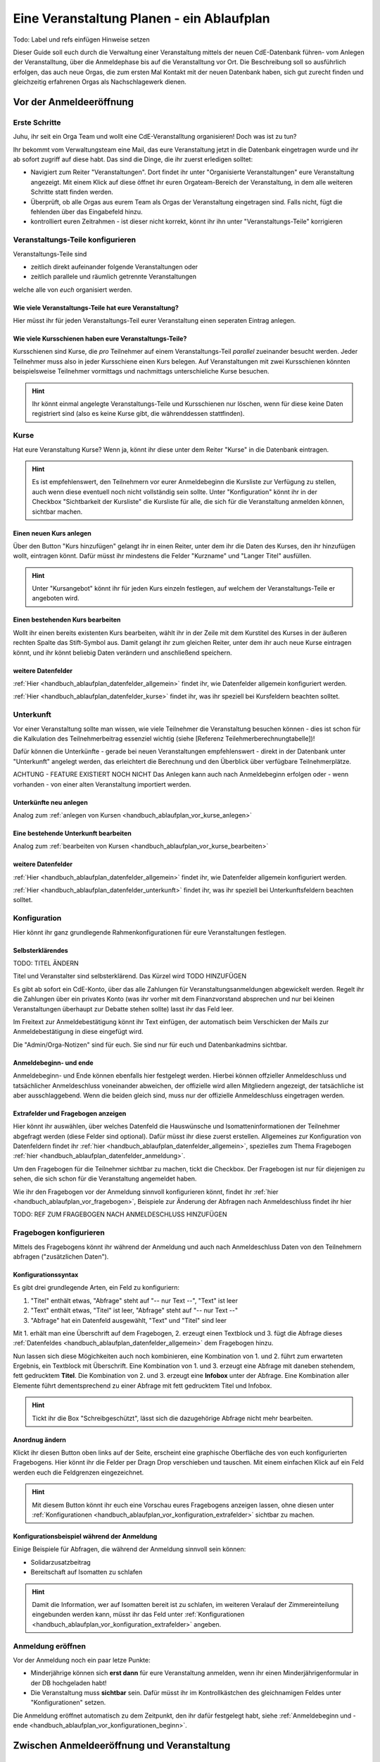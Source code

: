.. _handbuch_ablaufplan:

Eine Veranstaltung Planen - ein Ablaufplan
==========================================

Todo: Label und refs einfügen
Hinweise setzen
   
Dieser Guide soll euch durch die Verwaltung einer Veranstaltung mittels der neuen CdE-Datenbank führen- vom Anlegen der Veranstalltung, über die Anmeldephase bis auf die Veranstalltung vor Ort. Die Beschreibung soll so ausführlich erfolgen, das auch neue Orgas, die zum ersten Mal Kontakt mit der neuen Datenbank haben, sich gut zurecht finden und gleichzeitig erfahrenen Orgas als Nachschlagewerk dienen.

.. _handbuch_ablaufplan_vor:

Vor der Anmeldeeröffnung
------------------------

Erste Schritte
^^^^^^^^^^^^^^

Juhu, ihr seit ein Orga Team und wollt eine CdE-Veranstalltung organisieren! Doch was ist zu tun?

Ihr bekommt vom Verwaltungsteam eine Mail, das eure Veranstaltung jetzt in die Datenbank eingetragen wurde und ihr ab sofort zugriff auf diese habt. Das sind die Dinge, die ihr zuerst erledigen solltet:

- Navigiert zum Reiter "Veranstaltungen". Dort findet ihr unter "Organisierte Veranstaltungen" eure Veranstaltung angezeigt. Mit einem Klick auf diese öffnet ihr euren Orgateam-Bereich der Veranstaltung, in dem alle weiteren Schritte statt finden werden.
- Überprüft, ob alle Orgas aus eurem Team als Orgas der Veranstaltung eingetragen sind. Falls nicht, fügt die fehlenden über das Eingabefeld hinzu.
- kontrolliert euren Zeitrahmen - ist dieser nicht korrekt, könnt ihr ihn unter "Veranstaltungs-Teile" korrigieren

.. _handbuch_ablaufplan_vor_veranstaltungsteile:

Veranstaltungs-Teile konfigurieren
^^^^^^^^^^^^^^^^^^^^^^^^^^^^^^^^^^

Veranstaltungs-Teile sind

- zeitlich direkt aufeinander folgende Veranstaltungen oder
- zeitlich parallele und räumlich getrennte Veranstaltungen
welche alle von *euch* organisiert werden.

.. _handbuch_ablaufplan_vor_veranstaltungsteile_veranstaltungsteile:

Wie viele Veranstaltungs-Teile hat eure Veranstaltung?
''''''''''''''''''''''''''''''''''''''''''''''''''''''

Hier müsst ihr für jeden Veranstaltungs-Teil eurer Veranstaltung einen seperaten Eintrag anlegen.

.. _handbuch_ablaufplan_vor_veranstaltungsteile_kursschienen:

Wie viele Kursschienen haben eure Veranstaltungs-Teile?
'''''''''''''''''''''''''''''''''''''''''''''''''''''''

Kursschienen sind Kurse, die *pro* Teilnehmer auf einem Veranstaltungs-Teil *parallel* zueinander besucht werden. Jeder Teilnehmer muss also in jeder Kursschiene einen Kurs belegen. Auf Veranstaltungen mit zwei Kursschienen könnten beispielsweise Teilnehmer vormittags und nachmittags unterschieliche Kurse besuchen.

.. hint:: Ihr könnt einmal angelegte Veranstaltungs-Teile und Kursschienen nur löschen, wenn für diese keine Daten registriert sind (also es keine Kurse gibt, die währenddessen stattfinden).

.. _handbuch_ablaufplan_vor_kurse:

Kurse
^^^^^

Hat eure Veranstaltung Kurse? Wenn ja, könnt ihr diese unter dem Reiter "Kurse" in die Datenbank eintragen.

.. hint:: Es ist empfehlenswert, den Teilnehmern vor eurer Anmeldebeginn die Kursliste zur Verfügung zu stellen, auch wenn diese eventuell noch nicht vollständig sein sollte. Unter "Konfiguration" könnt ihr in der Checkbox "Sichtbarkeit der Kursliste" die Kursliste für alle, die sich für die Veranstaltung anmelden können, sichtbar machen.
	  

.. _handbuch_ablaufplan_vor_kurse_anlegen:

Einen neuen Kurs anlegen
''''''''''''''''''''''''

Über den Button "Kurs hinzufügen" gelangt ihr in einen Reiter, unter dem ihr die Daten des Kurses, den ihr hinzufügen wollt, eintragen könnt. Dafür müsst ihr mindestens die Felder "Kurzname" und "Langer Titel" ausfüllen.

.. hint:: Unter "Kursangebot" könnt ihr für jeden Kurs einzeln festlegen, auf welchem der Veranstaltungs-Teile er angeboten wird.

.. _handbuch_ablaufplan_vor_kurse_bearbeiten:

Einen bestehenden Kurs bearbeiten
'''''''''''''''''''''''''''''''''

Wollt ihr einen bereits existenten Kurs bearbeiten, wählt ihr in der Zeile mit dem Kurstitel des Kurses in der äußeren rechten Spalte das Stift-Symbol aus. Damit gelangt ihr zum gleichen Reiter, unter dem ihr auch neue Kurse eintragen könnt, und ihr könnt beliebig Daten verändern und anschließend speichern.

.. _handbuch_ablaufplan_vor_kurse_datenfelder:

weitere Datenfelder
'''''''''''''''''''

:ref:`Hier <handbuch_ablaufplan_datenfelder_allgemein>` findet ihr, wie Datenfelder allgemein konfiguriert werden.

:ref:`Hier <handbuch_ablaufplan_datenfelder_kurse>` findet ihr, was ihr speziell bei Kursfeldern beachten solltet.

.. _handbuch_ablaufplan_vor_unterkunft:

Unterkunft
^^^^^^^^^^

Vor einer Veranstaltung sollte man wissen, wie viele Teilnehmer die Veranstaltung besuchen können - dies ist schon für die Kalkulation des Teilnehmerbeitrag essenziel wichtig (siehe [Referenz Teilehmerberechnungtabelle])!

Dafür können die Unterkünfte - gerade bei neuen Veranstaltungen empfehlenswert - direkt in der Datenbank unter "Unterkunft" angelegt werden, das erleichtert die Berechnung und den Überblick über verfügbare Teilnehmerplätze.

ACHTUNG - FEATURE EXISTIERT NOCH NICHT
Das Anlegen kann auch nach Anmeldebeginn erfolgen oder - wenn vorhanden - von einer alten Veranstaltung importiert werden.

.. _handbuch_ablaufplan_vor_unterkunft_anlegen:

Unterkünfte neu anlegen
'''''''''''''''''''''''

Analog zum :ref:`anlegen von Kursen <handbuch_ablaufplan_vor_kurse_anlegen>`

.. _handbuch_ablaufplan_vor_unterkunft_bearbeiten:

Eine bestehende Unterkunft bearbeiten
'''''''''''''''''''''''''''''''''''''

Analog zum :ref:`bearbeiten von Kursen <handbuch_ablaufplan_vor_kurse_bearbeiten>`

.. _handbuch_ablaufplan_vor_unterkunft_datenfelder:

weitere Datenfelder
'''''''''''''''''''

:ref:`Hier <handbuch_ablaufplan_datenfelder_allgemein>` findet ihr, wie Datenfelder allgemein konfiguriert werden.

:ref:`Hier <handbuch_ablaufplan_datenfelder_unterkunft>` findet ihr, was ihr speziell bei Unterkunftsfeldern beachten solltet.

.. _handbuch_ablaufplan_vor_konfiguration:

Konfiguration
^^^^^^^^^^^^^

Hier könnt ihr ganz grundlegende Rahmenkonfigurationen für eure Veranstaltungen festlegen.

.. _handbuch_ablaufplan_vor_konfiguration_selbsterklärendes:

Selbsterklärendes
'''''''''''''''''

TODO: TITEL ÄNDERN

Titel und Veranstalter sind selbsterklärend. Das Kürzel wird  TODO HINZUFÜGEN

Es gibt ab sofort ein CdE-Konto, über das alle Zahlungen für Veranstaltungsanmeldungen abgewickelt werden. Regelt ihr die Zahlungen über ein privates Konto (was ihr vorher mit dem Finanzvorstand absprechen und nur bei kleinen Veranstaltungen überhaupt zur Debatte stehen sollte) lasst ihr das Feld leer.

Im Freitext zur Anmeldebestätigung könnt ihr Text einfügen, der automatisch beim Verschicken der Mails zur Anmeldebestätigung in diese eingefügt wird.

Die "Admin/Orga-Notizen" sind für euch. Sie sind nur für euch und Datenbankadmins sichtbar.

.. _handbuch_ablaufplan_vor_konfigurationen_beginn:

Anmeldebeginn- und ende
'''''''''''''''''''''''

Anmeldebeginn- und Ende können ebenfalls hier festgelegt werden. Hierbei können offzieller Anmeldeschluss und tatsächlicher Anmeldeschluss voneinander abweichen, der offizielle wird allen Mitgliedern angezeigt, der tatsächliche ist aber ausschlaggebend. Wenn die beiden gleich sind, muss nur der offizielle Anmeldeschluss eingetragen werden.

.. _handbuch_ablaufplan_vor_konfiguration_extrafelder:

Extrafelder und Fragebogen anzeigen
'''''''''''''''''''''''''''''''''''

Hier könnt ihr auswählen, über welches Datenfeld die Hauswünsche und Isomatteninformationen der Teilnehmer abgefragt werden (diese Felder sind optional). Dafür müsst ihr diese zuerst erstellen.
Allgemeines zur Konfiguration von Datenfeldern findet ihr :ref:`hier <handbuch_ablaufplan_datenfelder_allgemein>`, spezielles zum Thema Fragebogen :ref:`hier <handbuch_ablaufplan_datenfelder_anmeldung>`.

Um den Fragebogen für die Teilnehmer sichtbar zu machen, tickt die Checkbox. Der Fragebogen ist nur für diejenigen zu sehen, die sich schon für die Veranstaltung angemeldet haben.

Wie ihr den Fragebogen vor der Anmeldung sinnvoll konfigurieren könnt, findet ihr :ref:`hier <handbuch_ablaufplan_vor_fragebogen>`, Beispiele zur Änderung der Abfragen nach Anmeldeschluss findet ihr hier

TODO: REF ZUM FRAGEBOGEN NACH ANMELDESCHLUSS HINZUFÜGEN

.. _handbuch_ablaufplan_vor_fragebogen:

Fragebogen konfigurieren
^^^^^^^^^^^^^^^^^^^^^^^^

Mittels des Fragebogens könnt ihr während der Anmeldung und auch nach Anmeldeschluss Daten von den Teilnehmern abfragen ("zusätzlichen Daten").

.. _handbuch_ablaufplan_vor_fragebogen_konfigurieren:

Konfigurationssyntax
''''''''''''''''''''

Es gibt drei grundlegende Arten, ein Feld zu konfiguriern:

1. "Titel" enthält etwas, "Abfrage" steht auf "-- nur Text --", "Text" ist leer
2. "Text" enthält etwas, "Titel" ist leer, "Abfrage" steht auf "-- nur Text --"
3. "Abfrage" hat ein Datenfeld ausgewählt, "Text" und "Titel" sind leer

Mit 1. erhält man eine Überschrift auf dem Fragebogen, 2. erzeugt einen Textblock und 3. fügt die Abfrage dieses :ref:`Datenfeldes <handbuch_ablaufplan_datenfelder_allgemein>` dem Fragebogen hinzu.

Nun lassen sich diese Mögichkeiten auch noch kombinieren, eine Kombination von 1. und 2. führt zum erwarteten Ergebnis, ein Textblock mit Überschrift. Eine Kombination von 1. und 3. erzeugt eine Abfrage mit daneben stehendem, fett gedrucktem **Titel**. Die Kombination von 2. und 3. erzeugt eine **Infobox** unter der Abfrage. Eine Kombination aller Elemente führt dementsprechend zu einer Abfrage mit fett gedrucktem Titel und Infobox.

.. hint:: Tickt ihr die Box "Schreibgeschützt", lässt sich die dazugehörige Abfrage nicht mehr bearbeiten.

Anordnug ändern
'''''''''''''''

Klickt ihr diesen Button oben links auf der Seite, erscheint eine graphische Oberfläche des von euch konfigurierten Fragebogens. Hier könnt ihr die Felder per Dragn Drop verschieben und tauschen. Mit einem einfachen Klick auf ein Feld werden euch die Feldgrenzen eingezeichnet.

.. hint :: Mit diesem Button könnt ihr euch eine Vorschau eures Fragebogens anzeigen lassen, ohne diesen unter :ref:`Konfigurationen <handbuch_ablaufplan_vor_konfiguration_extrafelder>` sichtbar zu machen.

.. _handbuch_ablaufplan_vor_fragebogen_während:

Konfigurationsbeispiel während der Anmeldung
''''''''''''''''''''''''''''''''''''''''''''

Einige Beispiele für Abfragen, die während der Anmeldung sinnvoll sein können:

- Solidarzusatzbeitrag
- Bereitschaft auf Isomatten zu schlafen

.. hint:: Damit die Information, wer auf Isomatten bereit ist zu schlafen, im weiteren Veralauf der Zimmereinteilung eingebunden werden kann, müsst ihr das Feld unter :ref:`Konfigurationen <handbuch_ablaufplan_vor_konfiguration_extrafelder>` angeben.

.. _handbuch_ablaufplan_vor_open:

Anmeldung eröffnen
^^^^^^^^^^^^^^^^^^
   
Vor der Anmeldung noch ein paar letze Punkte:
   
- Minderjährige können sich **erst dann** für eure Veranstaltung anmelden, wenn ihr einen Minderjährigenformular in der DB hochgeladen habt!
- Die Veranstaltung muss **sichtbar** sein. Dafür müsst ihr im Kontrollkästchen des gleichnamigen Feldes unter "Konfigurationen" setzen.

Die Anmeldung eröffnet automatisch zu dem Zeitpunkt, den ihr dafür festgelegt habt, siehe :ref:`Anmeldebeginn und -ende <handbuch_ablaufplan_vor_konfigurationen_beginn>`. 

.. _handbuch_ablaufplan_nach:

Zwischen Anmeldeeröffnung und Veranstaltung
-------------------------------------------

.. _handbuch_ablaufplan_datenfelder:

Datenfelder konfigurieren
-------------------------

Da Datenfelder ein sehr mächtiges Hilfsmittel sind, die ihr vor, während und nach der Anmeldephase unterschiedlich nutzen könnt und eine Änderung im Verlaufe nicht nur möglich, sondern sogar oft gewollt ist, werden diese hier ausgelagert zentral erklärt. In den jeweiligen Punkten im Leitfaden wird immer, wenn Datenfelder konfiguriert werden, auf den entsprechenden Teil hier verwiesen.

.. _handbuch_ablaufplan_datenfelder_allgemein:

Allgemeines
^^^^^^^^^^^

Zur allgemeinen Syntax von Datenfeldern:

- Namen von Datenfeldern dürfen nur Buchstaben, Ziffern und Unterstriche (keine Leerzeichen!) enthalten
- Der Datentyp beschreibt den Rückgabewert, den ein Datenfeld erhalten kann.

.. attention:: Den Datentyp nachträglich zu ändern ist sehr gefährlich! Dabei können bereits von Teilnehmern eingegebene Daten unwiederuflich verloren gehen!

Es gibt zwei wesentlich unterschieliche Konfigurationsarten:

- Das Optionenfeld ist **leer**. Diese Option wird einzeln für jeden Datentypen unten geschildert.
- Das Optionenfeld ist **nicht leer**.

Ist das Optionenfeld nicht leer, hat die Eingabe folgenden Syntax:

- Wert1;Beschreibungstext 1
- Wert2;Beschreibungstext 2
- …

Dieser Fall ist für alle Datentypen - beim späteren Ausfüllen - gleich: Es wird eine Liste aller wählbaren Möglichkeiten ("Beschreibungstext 1", "Beschreibungstext 2", ...) angezeigt, aus welcher genau eine ausgewählt werden muss(!) - die Default Auswahl ist "Beschreibungstext 1".

.. hint:: Gibt es vorgegebene Möglichkeiten, aus denen gewählt werden kann, **muss** eine Auswahl getroffen werde. Erfolgt eine freie Eingabe, **kann** etwas eingegeben werden.

Das, was später in der Datenbank gespeichert wird, ist jedoch **nicht** der Beschreibungstext, sondern der zugehörige Wert - dieser muss dementsprechen im richtigen Format (siehe zu jedem Datentyp unten) angegeben werden!

.. hint:: Bei der Auswahl wird **nur** der Beschreibungstext angezeigt, der Wert ist **nicht** sichtbar.

Im folgenden folgt für jeden Datentyp das Verhalten bei einem leeren Optionenfeld.

.. _handbuch_ablaufplan_datenfelder_allgemein_text:

Text
''''

- Ein Textfeld akzeptiert Buchstaben, Zahlen und Sonderzeichen als Eingabe.
- Wird das Optionenfeld freigelassen, erscheint beim Ausfüllen ein Freitextfeld, welches ausgefüllt werden kann.

.. _handbuch_ablaufplan_datenfelder_allgemein_janein:

Ja/Nein
'''''''

- Ein Ja/Nein Feld akzeptiert Buchstaben, Zahlen und Sonderzeichen als Eingabe.
- Wird das Optionenfeld freigelassen, erscheint beim Ausfüllen eine Checkbox, die getickt oder nicht getickt werden kann.

.. _handbuch_ablaufplan_datenfelder_allgemein_zahl:

Zahl
''''

- Ein Zahlenfeld akzeptiert als Werte nur ganze Zahlen, die Beschreibung darf auch Buchstaben und Sonderzeichen enthalten.
- Wird das Optionenfeld freigelassen, erscheint beim Ausfüllen ein Feld, in welches eine ganze zahl eingegeben werden kann.

.. _handbuch_ablaufplan_datenfelder_allgemein_kommazahl:

Kommazahl
'''''''''

- Ein Kommazahlenfeld akzeptiert als Werte Kommazahlen mit maximal 17 signifikaten Stellen, die Beschreibung darf auch Buchstaben und Sonderzeichen enthalten.
- Wird das Optionenfeld freigelassen, erscheint beim Ausfüllen ein Feld, in wleches eine Kommazahl eingegeben werden kann.
.. attention:: Kommas werden nicht akzeptiert, es muss ein Punkt verwendet werden.

.. _handbuch_ablaufplan_datenfelder_allgemein_datum:

Datum
'''''

- Ein Datumsfeld akzeptiert als Werte Daten im Format YYYY-MM-DD (sowie vom Browser abhängie lokale Varianten, etwa TT.MM.JJJJ, die erste Variante funktioniert aber Browserunanbhängig), die Beschreibung darf Buchstaben, Zahlen und Sonderzeichen enthalten.
- Wird das Optionenfeld freigelassen, erscheint beim Ausfüllen ein Feld, in welches ein Datum in obigem Format eingegeben werden kann.

.. _handbuch_ablaufplan_datenfelder_allgemein_uhrzeit:

Datum mit Uhrzeit
'''''''''''''''''

- Ein Datum mit Uhrzeit Feld akzeptiert Werte im Format YYYY-MM-DDThh:ii:ss (dabei das "T" einfach als solches eingeben) sowie etwaige Browserabhängie Varianen (sihe dazu unter :ref:`Datum <handbuch_ablaufplan_datenfelder_allgemein_datum>`), die Beschreibung darf Buchstaben, Zahlen und Sonderzeichen enthalten.
* Wird das Optionenfeld freigelassen, erscheint beim Ausfüllen ein Feld, in welches ein Datum mit Uhrzeit in obigem Format eingegeben werden kann.
 
.. _handbuch_ablaufplan_datenfelder_anmeldung:
 
Anmeldungsfelder
^^^^^^^^^^^^^^^^

Die Anmeldungsfelder sind für die Konfiguration des Fragebogens relevant. Mit diesem können während und nach der Anmeldephase fast beliebige Abfragen getätigt werden, etwa wer bereit ist auf einer Isomatte zu schlafen, wer mit wem auf ein Zimmer möchte oder ob jemand zusätzlich Schokolade mit zur Aka bringen kann.

Die Konfigurationssyntax des Fragebogens findet ihr :ref:`hier <handbuch_ablaufplan_vor_konfiguration_extrafelder>`, beispielhafte Abfragen während der Anmeldephase :ref:`hier <handbuch_ablaufplan_vor_fragebogen_während>` und Beispiele für Abfragen nach Anmeldeschluss hier TODO EINFÜGEN.

TODO REFS HINZUFÜGEN


.. _handbuch_ablaufplan_datenfelder_kurse:

Kursfelder
^^^^^^^^^^


.. _handbuch_ablaufplan_datenfelder_unterkunft:

Unterkunftsfelder
^^^^^^^^^^^^^^^^^


